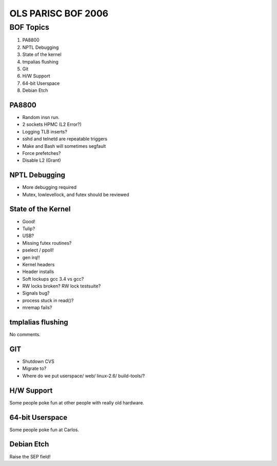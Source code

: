 OLS PARISC BOF 2006
===================

BOF Topics
----------

#. PA8800
#. NPTL Debugging
#. State of the kernel
#. tmpalias flushing
#. Git
#. H/W Support
#. 64-bit Userspace
#. Debian Etch

PA8800
~~~~~~

- Random insn run.
- 2 sockets HPMC (L2 Error?)
- Logging TLB inserts?
- sshd and telnetd are repeatable triggers
- Make and Bash will sometimes segfault
- Force prefetches?
- Disable L2 (Grant)

NPTL Debugging
~~~~~~~~~~~~~~

- More debugging required
- Mutex, lowlevellock, and futex should be reviewed

State of the Kernel
~~~~~~~~~~~~~~~~~~~

- Good!
- Tulip?
- USB?
- Missing futex routines?
- pselect / ppoll!
- gen irq!!
- Kernel headers
- Header installs
- Soft lockups gcc 3.4 vs gcc?
- RW locks broken? RW lock testsuite?
- Signals bug?
- process stuck in read()?
- mremap fails?

tmplalias flushing
~~~~~~~~~~~~~~~~~~

No comments.

GIT
~~~

- Shutdown CVS
- Migrate to?
- Where do we put userspace/ web/ linux-2.6/ build-tools/?

H/W Support
~~~~~~~~~~~

Some people poke fun at other people with really old hardware.

64-bit Userspace
~~~~~~~~~~~~~~~~

Some people poke fun at Carlos.

Debian Etch
~~~~~~~~~~~

Raise the SEP field!
